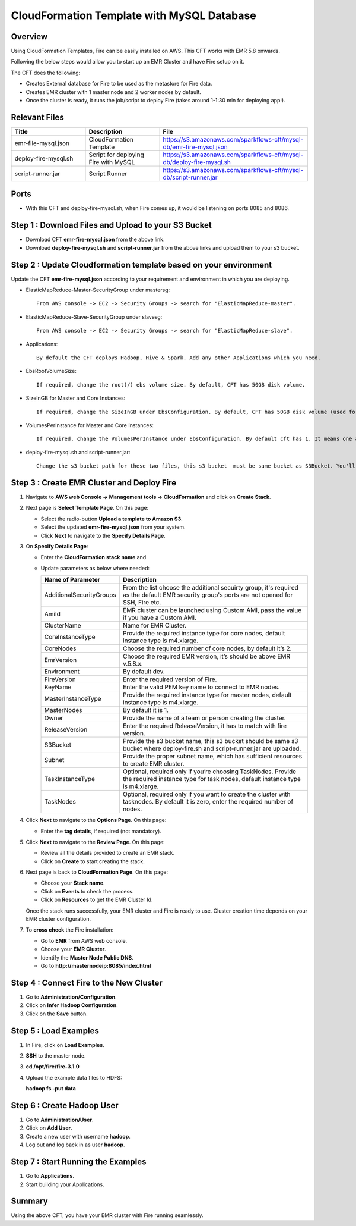 CloudFormation Template with MySQL Database
========================


Overview
--------

Using CloudFormation Templates, Fire can be easily installed on AWS. This CFT works with EMR 5.8 onwards.

Following the below steps would allow you to start up an EMR Cluster and have Fire setup on it.

The CFT does the following:

* Creates External database for Fire to be used as the metastore for Fire data.
* Creates EMR cluster with 1 master node and 2 worker nodes by default.
* Once the cluster is ready, it runs the job/script to deploy Fire (takes around 1-1:30 min for deploying app!).


Relevant Files
--------------

.. list-table::
   :widths: 20 20 40
   :header-rows: 1

   * - Title
     - Description
     - File
   * - emr-file-mysql.json
     - CloudFormation Template
     - https://s3.amazonaws.com/sparkflows-cft/mysql-db/emr-fire-mysql.json
   * - deploy-fire-mysql.sh
     - Script for deploying Fire with MySQL
     - https://s3.amazonaws.com/sparkflows-cft/mysql-db/deploy-fire-mysql.sh
   * - script-runner.jar
     - Script Runner
     - https://s3.amazonaws.com/sparkflows-cft/mysql-db/script-runner.jar


Ports
-----

* With this CFT and deploy-fire-mysql.sh, when Fire comes up, it would be listening on ports 8085 and 8086.

Step 1 : Download Files and Upload to your S3 Bucket
----------------------------------------------

* Download CFT **emr-fire-mysql.json** from the above link.
* Download **deploy-fire-mysql.sh** and **script-runner.jar** from the above links and upload them to your s3 bucket.


Step 2 : Update Cloudformation template based on your environment
---------------------------------------------------------

Update the CFT **emr-fire-mysql.json** according to your requirement and environment in which you are deploying.

* ElasticMapReduce-Master-SecurityGroup under mastersg::

    From AWS console -> EC2 -> Security Groups -> search for "ElasticMapReduce-master".
  
  
* ElasticMapReduce-Slave-SecurityGroup under slavesg::

    From AWS console -> EC2 -> Security Groups -> search for "ElasticMapReduce-slave".
  
  
* Applications::

    By default the CFT deploys Hadoop, Hive & Spark. Add any other Applications which you need.
  
  
* EbsRootVolumeSize::

    If required, change the root(/) ebs volume size. By default, CFT has 50GB disk volume.
  
  
* SizeInGB for Master and Core Instances::

    If required, change the SizeInGB under EbsConfiguration. By default, CFT has 50GB disk volume (used for hdfs).
  
  
* VolumesPerInstance for Master and Core Instances::

    If required, change the VolumesPerInstance under EbsConfiguration. By default cft has 1. It means one additional disk of 50GB added to each instance(for hdfs). e.g. If you change it to 2, two 50GB (SizeInGB size) disks will be added to each instance.
  
  
* deploy-fire-mysql.sh and script-runner.jar::

    Change the s3 bucket path for these two files, this s3 bucket  must be same bucket as S3Bucket. You'll pass the S3Bucket value while creating the cloudformation stack.


Step 3 : Create EMR Cluster and Deploy Fire
--------------------------------------------------

#. Navigate to **AWS web Console -> Management tools -> CloudFormation** and click on **Create Stack**.
  
#. Next page is **Select Template Page**. On this page: 

   * Select the radio-button **Upload a template to Amazon S3**.
   * Select the updated **emr-fire-mysql.json** from your system.
   * Click **Next** to navigate to the **Specify Details Page**.
  
#. On **Specify Details Page**:

   * Enter the **CloudFormation stack name** and
   * Update parameters as below where needed:

     .. list-table:: 
        :widths: 10 40
        :header-rows: 1

        * - Name of Parameter
          - Description
        * - AdditionalSecurityGroups
          - From the list choose the additional secuirty group, it's required as the default EMR security group's ports are not opened for SSH, Fire etc.
        * - AmiId
          - EMR cluster can be launched using Custom AMI, pass the value if you have a Custom AMI.
        * - ClusterName
          - Name for EMR Cluster.
        * - CoreInstanceType
          - Provide the required instance type for core nodes, default instance type is m4.xlarge.
        * - CoreNodes
          - Choose the required number of core nodes, by default it’s 2.
        * - EmrVersion
          - Choose the required EMR version, it’s should be above EMR v.5.8.x.
        * - Environment
          - By default dev.
        * - FireVersion
          - Enter the required version of Fire.
        * - KeyName
          - Enter the valid PEM key name to connect to EMR nodes.
        * - MasterInstanceType
          - Provide the required instance type for master nodes, default instance type is m4.xlarge.
        * - MasterNodes
          - By default it is 1. 
        * - Owner
          -  Provide the name of a team or person creating the cluster.
        * - ReleaseVersion
          - Enter the required ReleaseVersion, it has to match with fire version.
        * - S3Bucket
          - Provide the s3 bucket name, this s3 bucket should be same s3 bucket where deploy-fire.sh and script-runner.jar are uploaded.
        * - Subnet
          - Provide the proper subnet name, which has sufficient resources to create EMR cluster. 
        * - TaskInstanceType
          - Optional, required only if you’re choosing TaskNodes. Provide the required instance type for task nodes, default instance type is m4.xlarge.
        * - TaskNodes
          -  Optional, required only if you want to create the cluster with tasknodes. By default it is zero, enter the required number of nodes.


#. Click **Next** to navigate to the **Options Page**. On this page:

   * Enter the **tag details**, if required (not mandatory).
  
#. Click **Next** to navigate to the **Review Page**. On this page:

   * Review all the details provided to create an EMR stack.
   * Click on **Create** to start creating the stack.

#. Next page is back to **CloudFormation Page**. On this page:

   * Choose your **Stack name**.
   * Click on **Events** to check the process.
   * Click on **Resources** to get the EMR Cluster Id.

   Once the stack runs successfully, your EMR cluster and Fire is ready to use. Cluster creation time depends on your EMR cluster configuration.
  
#. To **cross check** the Fire installation:

   * Go to **EMR** from AWS web console.
   * Choose your **EMR Cluster**.
   * Identify the **Master Node Public DNS**. 
   * Go to **http://masternodeip:8085/index.html**
  
  
Step 4 : Connect Fire to the New Cluster
-------------------------------
#. Go to **Administration/Configuration**.
#. Click on **Infer Hadoop Configuration**.
#. Click on the **Save** button.

Step 5 : Load Examples
--------------

#. In Fire, click on **Load Examples**.
#. **SSH** to the master node.
#. **cd /opt/fire/fire-3.1.0**
#. Upload the example data files to HDFS:
   
   **hadoop fs -put data**

Step 6 : Create Hadoop User
----------------------
#. Go to **Administration/User**.
#. Click on **Add User**.
#. Create a new user with username **hadoop**.
#. Log out and log back in as user **hadoop**.

Step 7 : Start Running the Examples
--------------------------
#. Go to **Applications**.
#. Start building your Applications.
     
Summary
-------

Using the above CFT, you have your EMR cluster with Fire running seamlessly.
